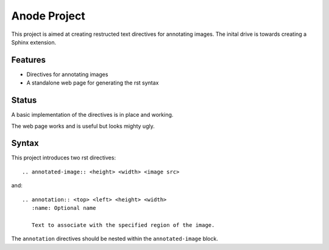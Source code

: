 
Anode Project
=============

This project is aimed at creating restructed text directives for annotating
images. The inital drive is towards creating a Sphinx extension.

Features
--------

* Directives for annotating images
* A standalone web page for generating the rst syntax

Status
------

A basic implementation of the directives is in place and working. 

The web page works and is useful but looks mighty ugly.

Syntax
------

This project introduces two rst directives::

   .. annotated-image:: <height> <width> <image src>

and::

   .. annotation:: <top> <left> <height> <width>
      :name: Optional name

      Text to associate with the specified region of the image.


The ``annotation`` directives should be nested within the ``annotated-image``
block.

